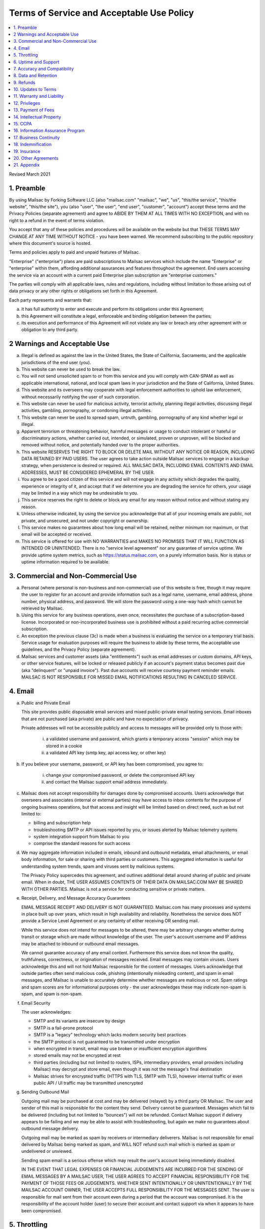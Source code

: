 .. _doc_terms_of_service:

Terms of Service and Acceptable Use Policy
==========================================

.. contents:: :local:

Revised March 2021

1. Preamble
-----------

By using Mailsac by Forking Software LLC (also "mailsac.com" "mailsac", "we",
"us", "this/the service", "this/the website", "this/the site"), you (also
"user", "the user", "end user", "customer", "account") accept these terms and
the Privacy Policies (separate agreement) and agree to ABIDE BY THEM AT ALL
TIMES WITH NO EXCEPTION, and with no right to a refund in the event of terms
violation.

You accept that any of these policies and procedures will be available on the
website but that THESE TERMS MAY CHANGE AT ANY TIME WITHOUT NOTICE - you have
been warned. We recommend subscribing to the public repository where this
document's source is hosted.

Terms and policies apply to paid and unpaid features of Mailsac.

"Enterprise" ("enterprise") plans are paid subscriptions to Mailsac services
which include the name "Enterprise" or "enterprise" within them, affording
additional assurances and features throughout the agreement. End users
accessing the service via an account with a current paid Enterprise plan
subscription are "enterprise customers."

The parties will comply with all applicable laws, rules and regulations,
including without limitation to those arising out of data privacy or any other
rights or obligations set forth in this Agreement.

Each party represents and warrants that:

a. it has full authority to enter and execute and perform its obligations
   under this Agreement;
b. this Agreement will constitute a legal, enforceable and binding
   obligation between the parties;
c. its execution and performance of this Agreement will not violate any
   law or breach any other agreement with or obligation to any third party.

2 Warnings and Acceptable Use
-----------------------------

a. Illegal is defined as against the law in the United States, the
   State of California, Sacramento, and the applicable jurisdictions
   of the end user (you).
b. This website can never be used to break the law.
c. You will not send unsolicited spam to or from this service and you
   will comply with CAN-SPAM as well as applicable international, national, and
   local spam laws in your jurisdiction and the State of California, United
   States.
d. This website and its overseers may cooperate with legal enforcement
   authorities to uphold law enforcement, without necessarily notifying the
   user of such corporation.
e. This website can never be used for malicious activity, terrorist activity,
   planning illegal activities, discussing illegal activities, gambling,
   pornography, or condoning illegal activities.
f. This website can never be used to spread spam, untruth, gambling,
   pornography of any kind whether legal or illegal.
g. Apparent terrorism or threatening behavior, harmful messages or usage to
   conduct intolerant or hateful or discriminatory actions, whether carried
   out, intended, or simulated, proven or unproven, will be blocked and removed
   without notice, and potentially handed over to the proper authorities.
h. This website RESERVES THE RIGHT TO BLOCK OR DELETE MAIL WITHOUT ANY NOTICE
   OR REASON, INCLUDING DATA RETAINED BY PAID USERS. The user agrees to take
   action outside Mailsac services to engage in a backup strategy, when
   persistence is desired or required. ALL MAILSAC DATA, INCLUDING EMAIL
   CONTENTS AND EMAIL ADDRESSES, MUST BE CONSIDERED EPHEMERAL BY THE USER.
i. You agree to be a good citizen of this service and will not engage in any
   activity which degrades the quality, experience or integrity of it, and
   accept that if we determine you are degrading the service for others, your
   usage may be limited in a way which may be undesirable to you.
j. This service reserves the right to delete or block any email for any reason
   without notice and without stating any reason.
k. Unless otherwise indicated, by using the service you acknowledge that all
   of your incoming emails are public, not private, and unsecured, and not
   under copyright or ownership.
l. This service makes no guarantees about how long email will be retained,
   neither minimum nor maximum, or that email will be accepted or received.
m. This service is offered for use with NO WARRANTIES and MAKES NO PROMISES
   THAT IT WILL FUNCTION AS INTENDED OR UNINTENDED. There is no "service level
   agreement" nor any guarantee of service uptime. We provide uptime system
   metrics, such as https://status.mailsac.com, on a purely information basis.
   Nor is status or uptime information required to be available.

3. Commercial and Non-Commercial Use
------------------------------------

a. Personal (where personal is non-business and non-commercial) use of this
   website is free, though it may require the user to register for an account
   and provide information such as a legal name, username, email address, phone
   number, physical address, and password. We will store the password using a
   one-way hash which cannot be retrieved by Mailsac.
b. Using this service for any business operations, even once, necessitates the
   purchase of a subscription-based license. Incorporated or non-incorporated
   business use is prohibited without a paid recurring active commercial
   subscription.
c. An exception the previous clause (3c) is made when a business is evaluating
   the service on a temporary trial basis. Service usage for evaluation
   purposes will require the business to abide by these terms, the acceptable
   use guidelines, and the Privacy Policy (separate agreement).
d. Mailsac services and customer assets (aka "entitlements") such as email
   addresses or custom domains, API keys, or other service features, will be
   locked or released publicly if an account's payment status becomes past due
   (aka "delinquent" or "unpaid invoice"). Past due accounts will receive
   courtesy payment reminder emails. MAILSAC IS NOT RESPONSIBLE FOR MISSED
   EMAIL NOTIFICATIONS RESULTING IN CANCELED SERVICE.

4. Email
--------
a. Public and Private Email

   This site provides public disposable email services and mixed public-private
   email testing services. Email inboxes that are not purchased (aka private)
   are public and have no expectation of privacy.

   Private addresses will not be accessible publicly and access to messages
   will be provided only to those with:

      i. a validated username and password, which grants a temporary access
         "session" which may be stored in a cookie
      ii. a validated API key (smtp key, api access key, or other key)

b. If you believe your username, password, or API key has been compromised, you
   agree to:

      i. change your compromised password, or delete the compromised API key
      ii. and contact the Mailsac support email address immediately.

c. Mailsac does not accept responsibility for damages done by compromised
   accounts. Users acknowledge that overseers and associates (internal or
   external parties) may have access to inbox contents for the purpose of
   ongoing business operations, but that access and insight will be limited
   based on direct need, such as but not limited to:

   - billing and subscription help
   - troubleshooting SMTP or API issues reported by you, or issues alerted by
     Mailsac telemetry systems
   - system integration support from Mailsac to you
   - comprise the standard reasons for such access

d. We may aggregate information included in emails, inbound and outbound
   metadata, email attachments, or email body information, for sale or sharing
   with third parties or customers. This aggregated information is useful for
   understanding system trends, spam and viruses sent by malicious systems.

   The Privacy Policy supercedes this agreement, and outlines additional detail
   around sharing of public and private email. When in doubt, THE USER ASSUMES
   CONTENTS OF THEIR DATA ON MAILSAC.COM MAY BE SHARED WITH OTHER PARTIES.
   Mailsac is not a service for conducting sensitive or private matters.

e. Receipt, Delivery, and Message Accuracy Guarantees

   EMAIL MESSAGE RECEIPT AND DELIVERY IS NOT GUARANTEED. Mailsac.com has many
   processes and systems in place built up over years, which result in high
   availability and reliability. Nonetheless the service does NOT provide a
   Service Level Agreement or any certainty of either receiving OR sending
   mail.

   While this service does not intend for messages to be altered, there may be
   arbitrary changes whether during transit or storage which are made without
   knowledge of the user. The user's account username and IP address may be
   attached to inbound or outbound email messages.

   We cannot guarantee accuracy of any email content. Furthermore this service
   does not know the quality, truthfulness, correctness, or origination of
   messages received. Email messages may contain viruses. Users acknowledge
   this and will not hold Mailsac responsible for the content of messages.
   Users acknowledge that outside parties often send malicious code, phishing
   (intentionally misleading content), and spam in email messages, and Mailsac
   is unable to accurately determine whether messages are malicious or not.
   Spam ratings and spam scores are for informational purposes only - the user
   acknowledges these may indicate non-spam is spam, and spam is non-spam.

f. Email Security

   The user acknowledges:

   - SMTP and its variants are insecure by design
   - SMTP is a fail-prone protocol
   - SMTP is a "legacy" technology which lacks modern security best practices
   - the SMTP protocol is not guaranteed to be transmitted under encryption
   - when encrypted in transit, email may use broken or insufficient encryption
     algorithms
   - stored emails may not be encrypted at rest
   - third parties (including but not limited to routers, ISPs, intermediary
     providers, email providers including Mailsac) may decrypt and store email,
     even though it was not the message's final destination
   - Mailsac strives for encrypted traffic (HTTPS with TLS, SMTP with TLS),
     however internal traffic or even public API / UI traffic may be
     transmitted unencrypted

g. Sending Outbound Mail

   Outgoing mail may be purchased at cost and may be delivered (relayed) by a
   third party OR Mailsac. The user and sender of this mail is responsible for
   the content they send. Delivery cannot be guaranteed. Messages which fail to
   be delivered (including but not limited to "bounces") will not be refunded.
   Contact Mailsac support if delivery appears to be failing and we may be able
   to assist with troubleshooting, but again we make no guarantees about
   outbound message delivery.

   Outgoing mail may be marked as spam by receivers or intermediary deliverers.
   Mailsac is not responsible for email delivered by Mailsac being marked as
   spam, and WILL NOT refund such mail which is marked as spam or undelivered
   or unviewed.

   Sending spam email is a serious offense which may result the user's account
   being immediately disabled.

   IN THE EVENT THAT LEGAL EXPENSES OR FINANCIAL JUDGEMENTS ARE INCURRED FOR
   THE SENDING OF EMAIL MESSAGES BY A MAILSAC USER, THE USER AGREES TO ACCEPT
   FINANCIAL RESPONSIBILITY FOR THE PAYMENT OF THOSE FEES OR JUDGEMENTS. WHETHER
   SENT INTENTIONALLY OR UNINTENTIONALLY BY THE MAILSAC ACCOUNT OWNER, THE USER
   ACCEPTS FULL RESPONSIBILITY FOR THE MESSAGES SENT. The user is responsible
   for mail sent from their account even during a period that the account was
   compromised. It is the responsibility of the account holder (user) to secure
   their account and contact support via when it appears to have been
   compromised.

5. Throttling
-------------

Inbound and outbound email traffic is throttled due to various dynamic factors,
including but not limited to: IP addresses, email addresses, domains, frequency
of inbound or outbound mail. Mailsac may ban traffic automatically, on a
permanent or temporary basis. Entire domains and companies may be banned. For
an up-to-date list of banned traffic, contact Mailsac support.

We reserve the right to throttle API and SMTP (inbound or outbound) traffic,
even for paid customers on unlimited plans. Throttling is necessary to ensure
quality of service for all other customers.

6. Uptime and Support
---------------------

This service follows a best-effort policy to maintain uptime. No service level
agreement (SLA) exists, for any customer, paying or non-paying, personal or
commercial. No SLA is offered on any Mailsac website, including but not limited
to: mailsac.com, Mailsac API, SMTP services, forums, documentation, or blog.

Customers wanting service uptime guarantees must contact a Mailsac account
executive to purchase a Service Level Agreement (SLA) superceding this
agreement.

Support response times are not guaranteed, but support will make a best effort
to respond promptly. Support is not offered in any language other than US
English.


7. Accuracy and Compatibility
-----------------------------

a. Mailsac provides an API service, with free and paid tiers. This service is
   not responsible for adverse effects in any situation, and offers no
   compatibility guarantee. We reserve the right to change the API without
   notice. No guarantees are made on the following:

   - API uptime or downtime
   - API changes or API versioning
   - API incompatibility
   - API support for a particular programming language
   - API help in any language other than English

b. We make our best effort to produce bug free software and accurate
   documentation. However, the user acknowledges that the service may perform
   sub-optimally and in a way that is unexpected, and in such cases Mailsac is
   not responsible. We make no guarantees that the service will function as
   described or intended, but we hope it does so. There is no guarantee that
   documentation about the service, including the API or email routing or email
   privacy, will be accurate.


8. Data and Retention
---------------------

a. Deleted data (including messages/email) are removed from the servers and the
   databases using standard deletion practices. However, we cannot guarantee
   that backups may not exist or that business partners (such as hosting
   companies) will delete this data. Services which crawl publicly available
   content (most emails on this website are public) may retain that information
   indefinitely and this website is not responsible. This website makes no
   guarantees about retention practices but intends to have deleted content be
   deleted. Standard application logs and failed attempts to pass data between
   internal services may be retained for troubleshooting. Mailsac is a
   best-effort, disposable-first email service and API. Mailsac is not a
   service that is intended to be used for storage of important information.
   Saved or "starred" messages are intended to be retained up to the indicated
   limits on an account, but this is not guaranteed, and starred messages may
   be removed when older than other stored messages.

   The user agrees that Mailsac is never responsible for lost data. It is the
   user’s responsibility to backup or retain any data they may wish to keep.

   If data retention or secure deletion is a concern it is recommend that the
   user should not use this service, and should find another service upon which
   to rely.

b. Usage metrics are tracked. Usage includes but is not limited to:

   - IP addresses of site users and API users and SMTP connections
   - IP addresses or user accounts of derivable data from service activities

   Analytics on received SMTP messages are recorded. We may track which users
   or IP addresses view which email addresses and messages for internal
   purposes, and to create features for users or organizations to track their
   usage.

   We do not share this analytics data of individual usage with third parties,
   except when it is necessary to comply with verified requests of fraud,
   hacking, or other legally dubious behavior. We use the data internally to
   study spam, study traffic, respond to scaling needs, and to provide more
   useful services, or to aggregate anonymously into products. We may choose to
   sell anonymized or aggregated usage data.


9. Refunds
----------

Refunds are not provided. All purchases are final. Refunds may be provided at
the discretion of Mailsac and its overseers. As a general rule, refunds are
never given for any reason. In the event the service is down or ceases to
operate, any unused services and remaining service purchases are not refunded.
We make exceptions on a case-by-case basis with no guarantee as to the methods
for determination. ALL SALES ARE FINAL WHETHER SERVICES HAVE BEEN RENDERED OR
NOT.

We may make exceptions to this refund policy on a case-by-case basis.

10. Updates to Terms
--------------------

These Terms and Privacy Policy (external agreement) may change from time to
time and all updates will be posted on this website. Users of the site WILL NOT
BE NOTIFIED OF CHANGES. WE HIGHLY RECOMMEND USERS REGULARLY CHECK THIS WEBSITE
FOR CHANGES TO THE TERMS OF SERVICE, ACCEPTABLE USE POLICY, AND PRIVACY POLICY.

If the lack of notification of terms changes presents a concern, contact
support for a different arrangement.

Enterprise customers are exempt from this section related to updates to this
agreement being fluid and not triggering a notification to the end user.

11. Warranty and Liability
--------------------------

THE SOFTWARE IS PROVIDED "AS IS", WITHOUT WARRANTY OF ANY KIND, EXPRESS OR
IMPLIED, INCLUDING BUT NOT LIMITED TO THE WARRANTIES OF MERCHANTABILITY. IN NO
EVENT SHALL THE AUTHORS OR COPYRIGHT HOLDERS OF MAILSAC BE LIABLE FOR ANY
CLAIM, DAMAGES OR OTHER LIABILITY, WHETHER IN AN ACTION OF CONTRACT, TORT OR
OTHERWISE, ARISING FROM, OUT OF OR IN CONNECTION WITH THE SOFTWARE OR THE USE
OR OTHER DEALINGS IN THE SOFTWARE.

For non-Enterprise customers, Mailsac software is provided WITHOUT WARRANTY OF
ANY KIND OR IMPLIED OF FITNESS FOR A PARTICULAR PURPOSE AND NONINFRINGEMENT.

12. Privileges
--------------

This service retains the right to revoke or deny access to anyone at anytime,
with or without stated reason. Likewise any user may cease using the service
and request that data be removed, in accordance with the data and retention
policies outlined herein and in the jurisdictions indicated herin. As indicated
above, refunds are not given.

13.  Payment of Fees
--------------------

Unless another agreement signed by Mailsac exists, payments for services are
made up front using a credit card. Serivces will not be rendered until paid in
full and cleared with Stripe.com. Returned or stopped payments will be subject
to a $30 charge to be paid by the customer of Mailsac via credit card. Accounts
in past-due status will be locked and unusable until paid in full.

Enterprise customers may have payments arrangements other than via credit card,
if agreed by both parties. Mailsac may submit invoices for fees and expenses to
the customer electronically at an accounts payable email address provided by
the customer. Payments shall be made net thirty (30) days after receipt of
invoice by the customer. Mailsac services will not be started or restarted
until the business day following receipt of payment or purchase order by
Mailsac from the customer.

14. Intellectual Property
-------------------------

For Enterprise customers, Mailsac warranties that all Intellectual Property
delivered under this agreement will be of original development by Forking
Software LLC or subject to appropriate license and will not infringe or violate
any patent, copyright, trade secret, trademark, or other intellectual property
right of a third party.

When service is not delivered under an Enterprise agreement, no such
Intellectual Property warranty is provided.

15. CCPA
--------

a. Mailsac agrees to render services consistent with the "California Consumer
   Privacy Act” (“CCPA”) Cal. Civ. Code Title 1.81.5, § 1798.100 et seq. Requests
   related to Personally Identifiable Information (PII) or CCPA may be sent to the
   Mailsac support email listed in this agreement, and Mailsac will make every
   effort to respond within 20 days.

   The user agrees to remove confidential information and PII ("sensitive
   information") from Mailsac systems at the earliest extent possible through
   features provided to the user in the Mailsac platform, such as, but not limited
   to:

      i. deleting email messages containing the sensitive information, or
      ii. bulk deleting all email for a custom domain when containing the sensitive
          information.

b. The user agrees that Mailsac is not responsible for damage caused by sensitive
   information made public through the Customer’s use of the Mailsac platform,
   such as, but not limited to:

      i. user making email for a custom domain public by changing settings, or
      ii. user sharing public links to private content with embedded access
          credentials.

c. If either party discovers or receives notice of an actual breach of security
   relating to sensitive information in its possession or control, it will
   immediately notify the other of such breach, and will promptly investigate and
   take all reasonable steps to cure the breach.

16. Information Assurance Program
---------------------------------

For Enterprise customers, Mailsac will provide an outline of business practices
related to cybersecurity and continuity. This agreement is subject to the
practices contained within th Information Assurance Program. As the Information
Assurance Program is a living document, the customer may elect to receive
updates to it by providing Mailsac with an email address, or contacting Mailsac
support. Only electronic copies of the Information Assurance Program will be
provided (no physical copies or mail).

17. Business Continuity
-----------------------

For Enterprise customers only, Mailsac shall maintain, and shall implement when
necessary, a written business continuity plan (“BCP”) that permits it to
recover from a triggering event and continue providing Services to user within
the specified recovery time objectives. The BCP will be written and maintained
in the Mailsac Information Assurance Program, available upon request to
Enterprise customers.

18. Indemnification
-------------------

Each party agrees to indemnify, defend, and hold harmless the other party from
and against any loss, cost, or damage of any kind (including reasonable outside
attorneys’ fees) to the extent arising out of its breach of this Agreement,
and/or its negligence or willful misconduct.

19. Insurance
-------------

The parties will, at their own cost and expense, obtain and maintain in full
force and effect during the term of this Agreement the following insurance
coverages:

- Commercial General Liability
- Cyber Security Liability

20. Other Agreements
--------------------

a. If a clause of this agreement is found to be invalid or violated, the rest of
   this agreement still stands.

   This agreement represents the entire agreement between the user and Forking
   Software LLC, which includes the Privacy Policy. The two parties may supersede
   parts of this agreement through writing signed by legal representatives of both
   parties. Clauses of this agreement not addressed in any superseding agreement
   will still stand.

   Both parties may assign this agreement, or any rights or obligations hereunder,
   including the right to enforce all of its terms:

      i. In connection with a merger, acquisition, corporate reorganization, change
         in control or sale of all or substantially all of its assets.
      ii. To an Affiliate which is an Affiliate at the time of such assignment.

b. No waiver by any party at any time of any other provision of this agreement
   will be deemed a waiver or breach of any other provision of this agreement or
   consent to any subsequent breach of the same of any other provision.

   This agreement will be governed in all respects, including validity,
   interpretation and effect, by the laws of the State of California without
   regard to principles of conflicts of law therein. Jurisdiction and venue for
   any claims shall be lie in:

   - Sacramento, California

21. Appendix
------------

Support email address: support@team.mailsac.com
